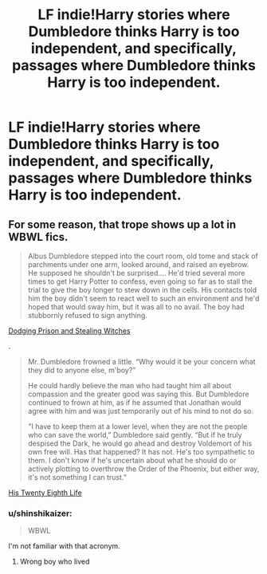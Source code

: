 #+TITLE: LF indie!Harry stories where Dumbledore thinks Harry is too independent, and specifically, passages where Dumbledore thinks Harry is too independent.

* LF indie!Harry stories where Dumbledore thinks Harry is too independent, and specifically, passages where Dumbledore thinks Harry is too independent.
:PROPERTIES:
:Author: shinshikaizer
:Score: 13
:DateUnix: 1551970339.0
:DateShort: 2019-Mar-07
:FlairText: Request
:END:

** For some reason, that trope shows up a lot in WBWL fics.

#+begin_quote
  Albus Dumbledore stepped into the court room, old tome and stack of parchments under one arm, looked around, and raised an eyebrow. He supposed he shouldn't be surprised.... He'd tried several more times to get Harry Potter to confess, even going so far as to stall the trial to give the boy longer to stew down in the cells. His contacts told him the boy didn't seem to react well to such an environment and he'd hoped that would sway him, but it was all to no avail. The boy had stubbornly refused to sign anything.
#+end_quote

[[https://archiveofourown.org/works/5058703/chapters/19959949][Dodging Prison and Stealing Witches]]

.

#+begin_quote
  Mr. Dumbledore frowned a little. “Why would it be your concern what they did to anyone else, m'boy?”

  He could hardly believe the man who had taught him all about compassion and the greater good was saying this. But Dumbledore continued to frown at him, as if he assumed that Jonathan would agree with him and was just temporarily out of his mind to not do so.

  "I have to keep them at a lower level, when they are not the people who can save the world,” Dumbledore said gently. “But if he truly despised the Dark, he would go ahead and destroy Voldemort of his own free will. Has that happened? It has not. He's too sympathetic to them. I don't know if he's uncertain about what he should do or actively plotting to overthrow the Order of the Phoenix, but either way, it's not something I can trust.”
#+end_quote

[[https://archiveofourown.org/works/11682105/chapters/32541363][His Twenty Eighth Life]]
:PROPERTIES:
:Author: 4ecks
:Score: 6
:DateUnix: 1551973355.0
:DateShort: 2019-Mar-07
:END:

*** u/shinshikaizer:
#+begin_quote
  WBWL
#+end_quote

I'm not familiar with that acronym.
:PROPERTIES:
:Author: shinshikaizer
:Score: 3
:DateUnix: 1551974385.0
:DateShort: 2019-Mar-07
:END:

**** Wrong boy who lived
:PROPERTIES:
:Author: fflai
:Score: 7
:DateUnix: 1551977862.0
:DateShort: 2019-Mar-07
:END:
